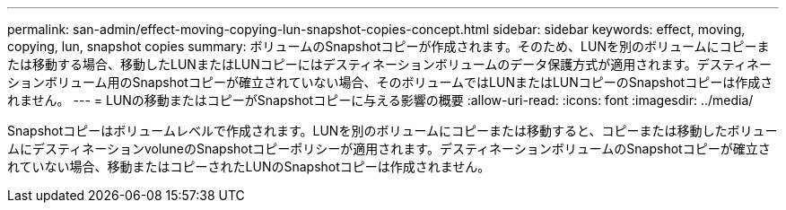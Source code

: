 ---
permalink: san-admin/effect-moving-copying-lun-snapshot-copies-concept.html 
sidebar: sidebar 
keywords: effect, moving, copying, lun, snapshot copies 
summary: ボリュームのSnapshotコピーが作成されます。そのため、LUNを別のボリュームにコピーまたは移動する場合、移動したLUNまたはLUNコピーにはデスティネーションボリュームのデータ保護方式が適用されます。デスティネーションボリューム用のSnapshotコピーが確立されていない場合、そのボリュームではLUNまたはLUNコピーのSnapshotコピーは作成されません。 
---
= LUNの移動またはコピーがSnapshotコピーに与える影響の概要
:allow-uri-read: 
:icons: font
:imagesdir: ../media/


[role="lead"]
Snapshotコピーはボリュームレベルで作成されます。LUNを別のボリュームにコピーまたは移動すると、コピーまたは移動したボリュームにデスティネーションvoluneのSnapshotコピーポリシーが適用されます。デスティネーションボリュームのSnapshotコピーが確立されていない場合、移動またはコピーされたLUNのSnapshotコピーは作成されません。

